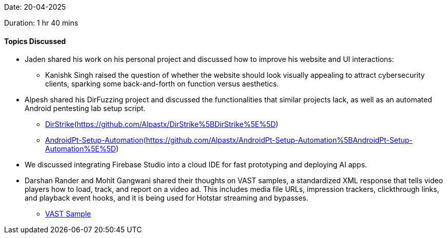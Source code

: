 Date: 20-04-2025

Duration: 1 hr 40 mins

==== Topics Discussed

- Jaden shared his work on his personal project and discussed how to improve his website and UI interactions:
** Kanishk Singh raised the question of whether the website should look visually appealing to attract cybersecurity clients, sparking some back-and-forth on function versus aesthetics.
- Alpesh shared his DirFuzzing project and discussed the functionalities that similar projects lack, as well as an automated Android pentesting lab setup script.
** link:[https://github.com/Alpastx/DirStrike[DirStrike^]](https://github.com/Alpastx/DirStrike%5BDirStrike%5E%5D)
** link:[https://github.com/Alpastx/AndroidPt-Setup-Automation[AndroidPt-Setup-Automation^]](https://github.com/Alpastx/AndroidPt-Setup-Automation%5BAndroidPt-Setup-Automation%5E%5D)
- We discussed integrating Firebase Studio into a cloud IDE for fast prototyping and deploying AI apps.
- Darshan Rander and Mohit Gangwani shared their thoughts on VAST samples, a standardized XML response that tells video players how to load, track, and report on a video ad. This includes media file URLs, impression trackers, clickthrough links, and playback event hooks, and it is being used for Hotstar streaming and bypasses.
** link:https://docs.broadsign.com/broadsign-ayuda/vast-sample-xml.html[VAST Sample^]